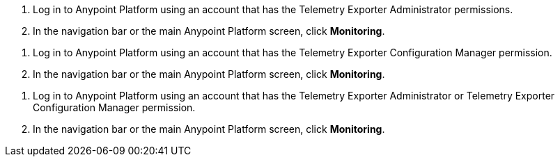 // tag::connectionPermission[]
. Log in to Anypoint Platform using an account that has the Telemetry Exporter Administrator permissions.
. In the navigation bar or the main Anypoint Platform screen, click *Monitoring*.
// end::connectionPermission[[

// tag::configurationPermission[]
. Log in to Anypoint Platform using an account that has the Telemetry Exporter Configuration Manager permission.
. In the navigation bar or the main Anypoint Platform screen, click *Monitoring*.
// end::configurationPermission[]

// tag::eitherPermission[]
. Log in to Anypoint Platform using an account that has the Telemetry Exporter Administrator or Telemetry Exporter Configuration Manager permission.
. In the navigation bar or the main Anypoint Platform screen, click *Monitoring*.
// end::eitherPermission[]
